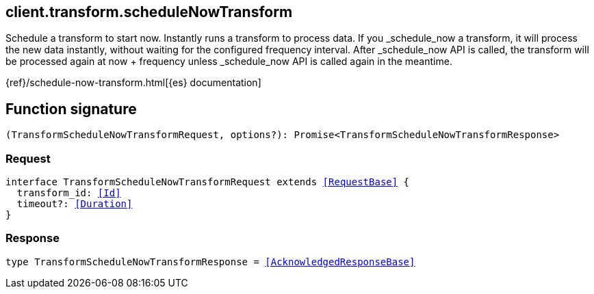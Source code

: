 [[reference-transform-schedule_now_transform]]

////////
===========================================================================================================================
||                                                                                                                       ||
||                                                                                                                       ||
||                                                                                                                       ||
||        ██████╗ ███████╗ █████╗ ██████╗ ███╗   ███╗███████╗                                                            ||
||        ██╔══██╗██╔════╝██╔══██╗██╔══██╗████╗ ████║██╔════╝                                                            ||
||        ██████╔╝█████╗  ███████║██║  ██║██╔████╔██║█████╗                                                              ||
||        ██╔══██╗██╔══╝  ██╔══██║██║  ██║██║╚██╔╝██║██╔══╝                                                              ||
||        ██║  ██║███████╗██║  ██║██████╔╝██║ ╚═╝ ██║███████╗                                                            ||
||        ╚═╝  ╚═╝╚══════╝╚═╝  ╚═╝╚═════╝ ╚═╝     ╚═╝╚══════╝                                                            ||
||                                                                                                                       ||
||                                                                                                                       ||
||    This file is autogenerated, DO NOT send pull requests that changes this file directly.                             ||
||    You should update the script that does the generation, which can be found in:                                      ||
||    https://github.com/elastic/elastic-client-generator-js                                                             ||
||                                                                                                                       ||
||    You can run the script with the following command:                                                                 ||
||       npm run elasticsearch -- --version <version>                                                                    ||
||                                                                                                                       ||
||                                                                                                                       ||
||                                                                                                                       ||
===========================================================================================================================
////////
++++
<style>
.lang-ts a.xref {
  text-decoration: underline !important;
}
</style>
++++

[[client.transform.scheduleNowTransform]]
== client.transform.scheduleNowTransform

Schedule a transform to start now. Instantly runs a transform to process data. If you _schedule_now a transform, it will process the new data instantly, without waiting for the configured frequency interval. After _schedule_now API is called, the transform will be processed again at now + frequency unless _schedule_now API is called again in the meantime.

{ref}/schedule-now-transform.html[{es} documentation]
[discrete]
== Function signature

[source,ts]
----
(TransformScheduleNowTransformRequest, options?): Promise<TransformScheduleNowTransformResponse>
----

[discrete]
=== Request

[source,ts,subs=+macros]
----
interface TransformScheduleNowTransformRequest extends <<RequestBase>> {
  transform_id: <<Id>>
  timeout?: <<Duration>>
}

----

[discrete]
=== Response

[source,ts,subs=+macros]
----
type TransformScheduleNowTransformResponse = <<AcknowledgedResponseBase>>

----

